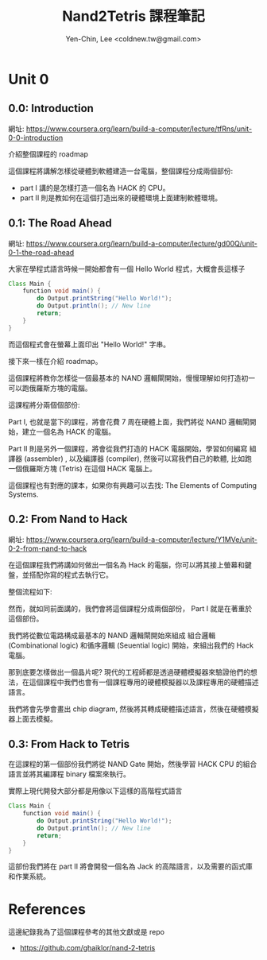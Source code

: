 #+TITLE: Nand2Tetris 課程筆記
#+AUTHOR: Yen-Chin, Lee <coldnew.tw@gmail.com>
#+DESCRIPTION:My personal note on nand2tetris

* Unit 0
** 0.0: Introduction

網址: https://www.coursera.org/learn/build-a-computer/lecture/tfRns/unit-0-0-introduction

介紹整個課程的 roadmap

[[file:imgs/n2t-1.png]]

這個課程將講解怎樣從硬體到軟體建造一台電腦，整個課程分成兩個部份:

- part I 講的是怎樣打造一個名為 HACK 的 CPU。
- part II 則是教如何在這個打造出來的硬體環境上面建制軟體環境。

** 0.1: The Road Ahead

網址: https://www.coursera.org/learn/build-a-computer/lecture/gd00Q/unit-0-1-the-road-ahead

大家在學程式語言時候一開始都會有一個 Hello World 程式，大概會長這樣子

#+begin_src java
  Class Main {
      function void main() {
          do Output.printString("Hello World!");
          do Output.println(); // New line
          return;
      }
  }
#+end_src

而這個程式會在螢幕上面印出 "Hello World!" 字串。

接下來一樣在介紹 roadmap。

這個課程將教你怎樣從一個最基本的 NAND 邏輯閘開始，慢慢理解如何打造初一可以跑俄羅斯方塊的電腦。

這課程將分兩個個部份:

Part I, 也就是當下的課程，將會花費 7 周在硬體上面，我們將從 NAND 邏輯閘開始，建立一個名為 HACK 的電腦。

Part II 則是另外一個課程，將會從我們打造的 HACK 電腦開始，學習如何編寫 組譯器 (assembler) , 以及編譯器 (compiler), 然後可以寫我們自己的軟體, 比如跑一個俄羅斯方塊 (Tetris) 在這個 HACK 電腦上。

這個課程也有對應的課本，如果你有興趣可以去找: The Elements of Computing Systems.

** 0.2: From Nand to Hack

網址: https://www.coursera.org/learn/build-a-computer/lecture/Y1MVe/unit-0-2-from-nand-to-hack

在這個課程我們將講如何做出一個名為 Hack 的電腦，你可以將其接上螢幕和鍵盤，並搭配你寫的程式去執行它。

[[file:imgs/unit0.2-1.png]]

整個流程如下:

[[file:imgs/unit0.2-2.png]]

然而，就如同前面講的，我們會將這個課程分成兩個部份， Part I 就是在著重於這個部份。

[[file:imgs/unit0.2-3.png]]

我們將從數位電路構成最基本的 NAND 邏輯閘開始來組成 組合邏輯(Combinational logic) 和循序邏輯 (Seuential logic) 開始，來組出我們的 Hack 電腦。

[[file:imgs/unit0.2-4.png]]

那到底要怎樣做出一個晶片呢? 現代的工程師都是透過硬體模擬器來驗證他們的想法，在這個課程中我們也會有一個課程專用的硬體模擬器以及課程專用的硬體描述語言。

我們將會先學會畫出 chip diagram, 然後將其轉成硬體描述語言，然後在硬體模擬器上面去模擬。

** 0.3: From Hack to Tetris

在這課程的第一個部份我們將從 NAND Gate 開始，然後學習 HACK CPU 的組合語言並將其編譯程 binary 檔案來執行。

[[file:imgs/unit0.3-1.png]]

實際上現代開發大部分都是用像以下這樣的高階程式語言

#+begin_src java
  Class Main {
      function void main() {
          do Output.printString("Hello World!");
          do Output.println(); // New line
          return;
      }
  }
#+end_src

這部份我們將在 part II 將會開發一個名為 Jack 的高階語言，以及需要的函式庫和作業系統。

* References

這邊紀錄我為了這個課程參考的其他文獻或是 repo

- https://github.com/ghaiklor/nand-2-tetris
